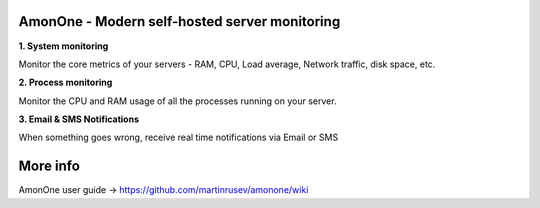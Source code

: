 
AmonOne - Modern self-hosted  server monitoring
===============================================

**1. System monitoring**

Monitor the core metrics of your servers - RAM, CPU, Load average, Network traffic, disk space, etc.

**2. Process monitoring**

Monitor the CPU and RAM usage of all the processes running on your server.

**3. Email & SMS Notifications**

When something goes wrong, receive real time notifications via Email or SMS

.. figure:: https://raw.github.com/martinrusev/amonone/master/preview/screenshot.png


More info
================

AmonOne user guide -> https://github.com/martinrusev/amonone/wiki

